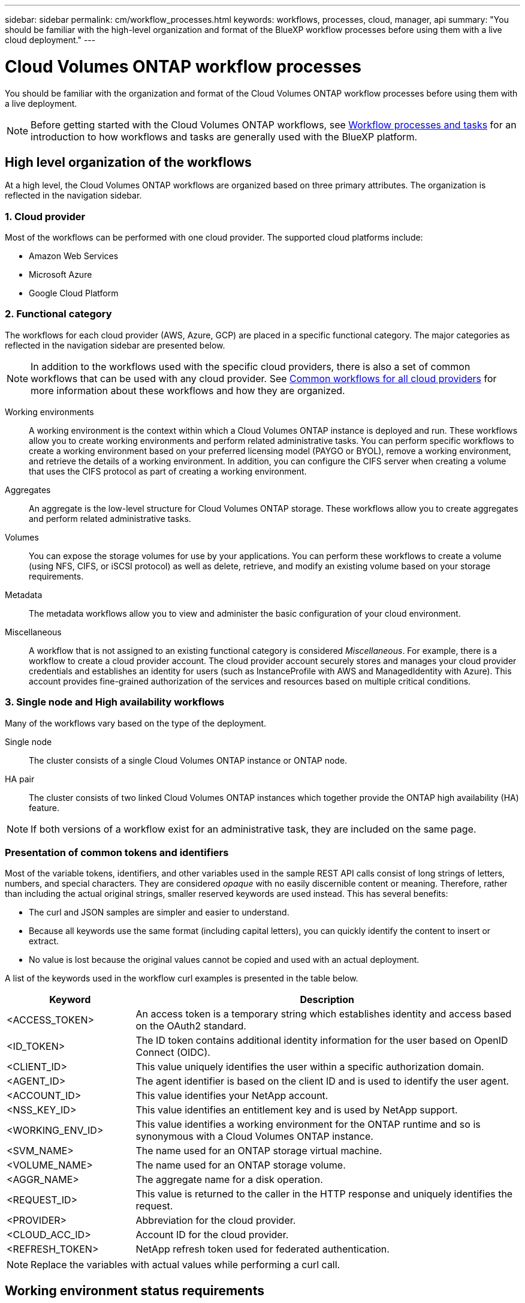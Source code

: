 ---
sidebar: sidebar
permalink: cm/workflow_processes.html
keywords: workflows, processes, cloud, manager, api
summary: "You should be familiar with the high-level organization and format of the BlueXP workflow processes before using them with a live cloud deployment."
---

= Cloud Volumes ONTAP workflow processes
:hardbreaks:
:nofooter:
:icons: font
:linkattrs:
:imagesdir: ./media/

[.lead]
You should be familiar with the organization and format of the Cloud Volumes ONTAP workflow processes before using them with a live deployment.

[NOTE]
Before getting started with the Cloud Volumes ONTAP workflows, see link:../platform/workflows_tasks.html[Workflow processes and tasks] for an introduction to how workflows and tasks are generally used with the BlueXP platform.

== High level organization of the workflows

At a high level, the Cloud Volumes ONTAP workflows are organized based on three primary attributes. The organization is reflected in the navigation sidebar.

=== 1. Cloud provider

Most of the workflows can be performed with one cloud provider. The supported cloud platforms include:

* Amazon Web Services
* Microsoft Azure
* Google Cloud Platform

=== 2. Functional category

The workflows for each cloud provider (AWS, Azure, GCP) are placed in a specific functional category. The major categories as reflected in the navigation sidebar are presented below.

NOTE: In addition to the workflows used with the specific cloud providers, there is also a set of common workflows that can be used with any cloud provider. See link:../cm/wf_common_before.html[Common workflows for all cloud providers] for more information about these workflows and how they are organized.

Working environments::
A working environment is the context within which a Cloud Volumes ONTAP instance is deployed and run. These workflows allow you to create working environments and perform related administrative tasks. You can perform specific workflows to create a working environment based on your preferred licensing model (PAYGO or BYOL), remove a working environment, and retrieve the details of a working environment. In addition, you can configure the CIFS server when creating a volume that uses the CIFS protocol as part of creating a working environment.

Aggregates::
An aggregate is the low-level structure for Cloud Volumes ONTAP storage. These workflows allow you to create aggregates and perform related administrative tasks.

Volumes::
You can expose the storage volumes for use by your applications. You can perform these workflows to create a volume (using NFS, CIFS, or iSCSI protocol) as well as delete, retrieve, and modify an existing volume based on your storage requirements.

Metadata::
The metadata workflows allow you to view and administer the basic configuration of your cloud environment.

Miscellaneous::
A workflow that is not assigned to an existing functional category is considered _Miscellaneous_. For example, there is a workflow to create a cloud provider account. The cloud provider account securely stores and manages your cloud provider credentials and establishes an identity for users (such as InstanceProfile with AWS and ManagedIdentity with Azure). This account provides fine-grained authorization of the services and resources based on multiple critical conditions.

=== 3. Single node and High availability workflows

Many of the workflows vary based on the type of the deployment.

Single node::
The cluster consists of a single Cloud Volumes ONTAP instance or ONTAP node.

HA pair::
The cluster consists of two linked Cloud Volumes ONTAP instances which together provide the ONTAP high availability (HA) feature.

[NOTE]
If both versions of a workflow exist for an administrative task, they are included on the same page.

=== Presentation of common tokens and identifiers

Most of the variable tokens, identifiers, and other variables used in the sample REST API calls consist of long strings of letters, numbers, and special characters. They are considered _opaque_ with no easily discernible content or meaning. Therefore, rather than including the actual original strings, smaller reserved keywords are used instead. This has several benefits:

* The curl and JSON samples are simpler and easier to understand.
* Because all keywords use the same format (including capital letters), you can quickly identify the content to insert or extract.
* No value is lost because the original values cannot be copied and used with an actual deployment.

A list of the keywords used in the workflow curl examples is presented in the table below.

[cols="25,75",options="header"]
|===
|Keyword
|Description
|<ACCESS_TOKEN>
|An access token is a temporary string which establishes identity and access based on the OAuth2 standard.
|<ID_TOKEN>
|The ID token contains additional identity information for the user based on OpenID Connect (OIDC).
|<CLIENT_ID>
|This value uniquely identifies the user within a specific authorization domain.
|<AGENT_ID>
|The agent identifier is based on the client ID and is used to identify the user agent.
|<ACCOUNT_ID>
|This value identifies your NetApp account.
|<NSS_KEY_ID>
|This value identifies an entitlement key and is used by NetApp support.
|<WORKING_ENV_ID>
|This value identifies a working environment for the ONTAP runtime and so is synonymous with a Cloud Volumes ONTAP instance.
|<SVM_NAME>
|The name used for an ONTAP storage virtual machine.
|<VOLUME_NAME>
|The name used for an ONTAP storage volume.
|<AGGR_NAME>
|The aggregate name for a disk operation.
|<REQUEST_ID>
|This value is returned to the caller in the HTTP response and uniquely identifies the request.
|<PROVIDER>
|Abbreviation for the cloud provider.
|<CLOUD_ACC_ID>
|Account ID for the cloud provider.
|<REFRESH_TOKEN>
|NetApp refresh token used for federated authentication.
|===

NOTE: Replace the variables with actual values while performing a curl call.

== Working environment status requirements

Many of the workflows require the working environment to have a specific status (such as `ON` or `DEGRADED`) before the REST API call can be performed. Review the link:api_reference.html[API reference content] for details about the requirements for each API call.
